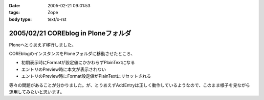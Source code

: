 :date: 2005-02-21 09:01:53
:tags: Zope
:body type: text/x-rst

====================================
2005/02/21 COREblog in Ploneフォルダ
====================================

Ploneへとりあえず移行しました。

COREblogのインスタンスをPloneフォルダに移動させたところ、

- 初期表示時にFormatが設定値にかかわらずPlainTextになる
- エントリのPreview時に本文が表示されない
- エントリのPreview時にFormat設定値がPlainTextにリセットされる

等々の問題があることが分かりました。が、とりあえずAddEntryは正しく動作しているようなので、このまま様子を見ながら運用してみたいと思います。



.. :extend type: text/plain
.. :extend:



.. :comments:
.. :comment id: 2005-11-28.4745408069
.. :title: Re: COREblog in Ploneフォルダ
.. :author: 清水川
.. :date: 2005-02-21 11:07:29
.. :email: taka@freia.jp
.. :url: 
.. :body:
.. 追記： 環境依存の可能性は高いと思う。別環境で試してからMLに問い合わせてみよう……。
.. 
.. 
.. :trackbacks:
.. :trackback id: 2005-11-28.4746544401
.. :title: うわ，ほんとだ(Re: COREBlog in Ploneフォルダ)
.. :blog name: TRIVIAL TECHNOLOGIES
.. :url: http://coreblog.org/ats/576
.. :date: 2005-11-28 00:47:54
.. :body:
.. ん。早速試したところ，エントリの投稿時，デフォルトフォーマットが指定したとおりにならない。
.. 多分Ploneインスタンス上にあるattribute(Propertyかなにか)と，COREBlog上のPropertyが衝突して居るんだと思います。明示的にCOREBlogインスタンス上にあるPropertyから...
.. 
.. 
.. :trackbacks:
.. :trackback id: 2005-11-28.4747493431
.. :title: なんか新しいPLONEとかいうXOOPSみたいなCMS・・・
.. :blog name: レトロブログ - retroさんのブログ - RETRO-MANIA
.. :url: http://www.retro-mania.net/modules/weblog/details.php?blog_id=28
.. :date: 2005-11-28 00:47:54
.. :body:
.. PLONEっていうコミュニティサイト構築スクリプトを相棒がインストールしだしたので、興味しんしんで経過を見守っています。見た目は、なんとなくスマート。当サイトでも利用しているXOOPSの場合、各種モジュールを追加することによって、色々な機能を共通の言語で利用することができるのですが（たとえば　imgboard、blog、掲示板、フォーラム、ニュース、ヘッドライン、wiki、ゲームなど）このPLONEってのは、まだマイナーな代わりに、ひじょ〜〜にシンプル。そして、技術者いわく「軽い」そうです。今後、流行す...
